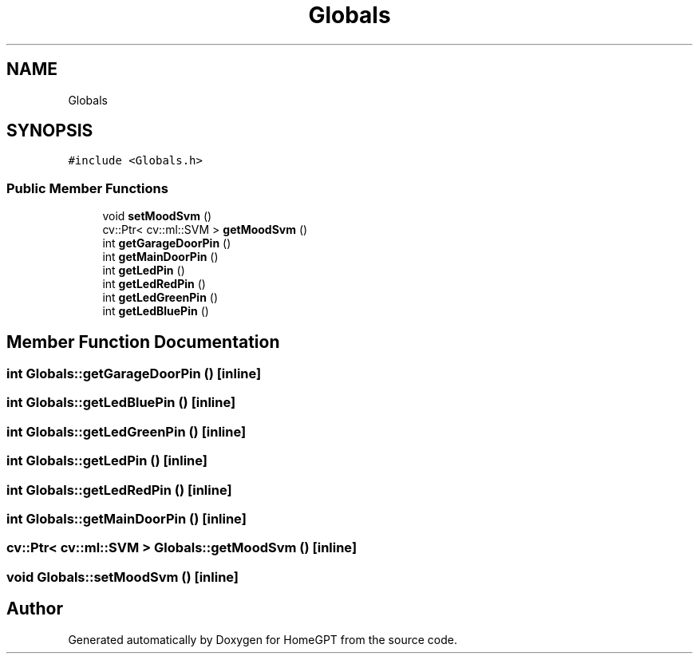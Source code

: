 .TH "Globals" 3 "Tue Apr 25 2023" "Version v.1.0" "HomeGPT" \" -*- nroff -*-
.ad l
.nh
.SH NAME
Globals
.SH SYNOPSIS
.br
.PP
.PP
\fC#include <Globals\&.h>\fP
.SS "Public Member Functions"

.in +1c
.ti -1c
.RI "void \fBsetMoodSvm\fP ()"
.br
.ti -1c
.RI "cv::Ptr< cv::ml::SVM > \fBgetMoodSvm\fP ()"
.br
.ti -1c
.RI "int \fBgetGarageDoorPin\fP ()"
.br
.ti -1c
.RI "int \fBgetMainDoorPin\fP ()"
.br
.ti -1c
.RI "int \fBgetLedPin\fP ()"
.br
.ti -1c
.RI "int \fBgetLedRedPin\fP ()"
.br
.ti -1c
.RI "int \fBgetLedGreenPin\fP ()"
.br
.ti -1c
.RI "int \fBgetLedBluePin\fP ()"
.br
.in -1c
.SH "Member Function Documentation"
.PP 
.SS "int Globals::getGarageDoorPin ()\fC [inline]\fP"

.SS "int Globals::getLedBluePin ()\fC [inline]\fP"

.SS "int Globals::getLedGreenPin ()\fC [inline]\fP"

.SS "int Globals::getLedPin ()\fC [inline]\fP"

.SS "int Globals::getLedRedPin ()\fC [inline]\fP"

.SS "int Globals::getMainDoorPin ()\fC [inline]\fP"

.SS "cv::Ptr< cv::ml::SVM > Globals::getMoodSvm ()\fC [inline]\fP"

.SS "void Globals::setMoodSvm ()\fC [inline]\fP"


.SH "Author"
.PP 
Generated automatically by Doxygen for HomeGPT from the source code\&.
